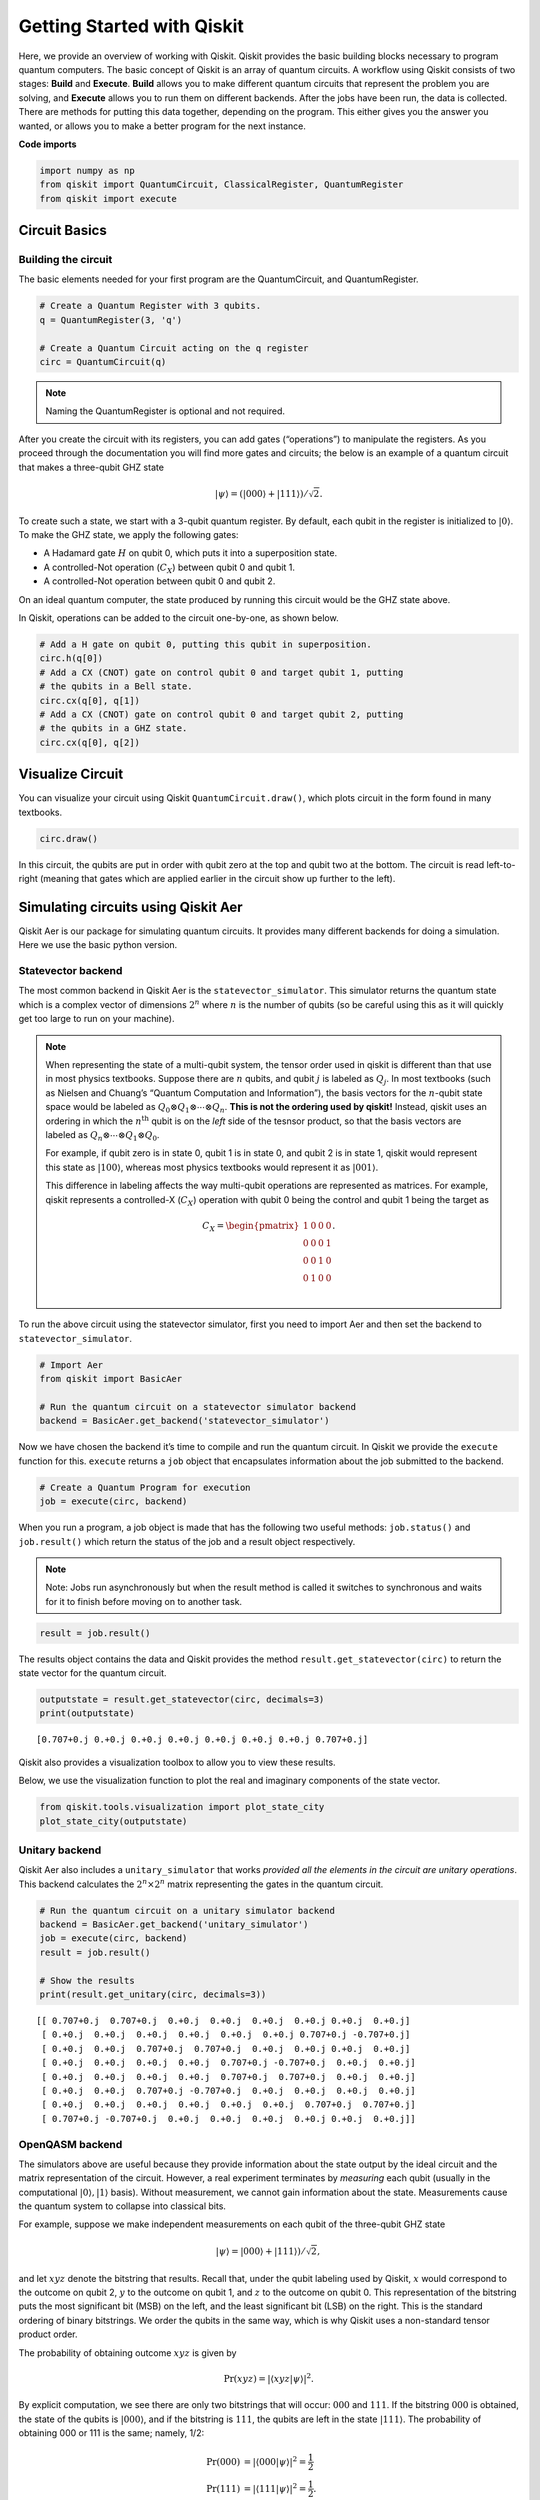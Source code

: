 


Getting Started with Qiskit
===========================

Here, we provide an overview of working with Qiskit. Qiskit provides the
basic building blocks necessary to program quantum computers. The basic
concept of Qiskit is an array of quantum circuits. A workflow using
Qiskit consists of two stages: **Build** and **Execute**. **Build**
allows you to make different quantum circuits that represent the problem
you are solving, and **Execute** allows you to run them on different
backends. After the jobs have been run, the data is collected. There are
methods for putting this data together, depending on the program. This
either gives you the answer you wanted, or allows you to make a better
program for the next instance.

**Code imports**

.. code:: python

    import numpy as np
    from qiskit import QuantumCircuit, ClassicalRegister, QuantumRegister
    from qiskit import execute

Circuit Basics 
---------------

Building the circuit
~~~~~~~~~~~~~~~~~~~~

The basic elements needed for your first program are the QuantumCircuit,
and QuantumRegister.

.. code:: python

    # Create a Quantum Register with 3 qubits.
    q = QuantumRegister(3, 'q')
    
    # Create a Quantum Circuit acting on the q register
    circ = QuantumCircuit(q)

.. note::

   Naming the QuantumRegister is optional and not required.


After you create the circuit with its registers, you can add gates
(“operations”) to manipulate the registers. As you proceed through the
documentation you will find more gates and circuits; the below is an
example of a quantum circuit that makes a three-qubit GHZ state

.. math:: |\psi\rangle = \left(|000\rangle+|111\rangle\right)/\sqrt{2}.

To create such a state, we start with a 3-qubit quantum register. By
default, each qubit in the register is initialized to :math:`|0\rangle`.
To make the GHZ state, we apply the following gates: 

- A Hadamard gate :math:`H` on qubit 0, which puts it into a superposition state. 
- A controlled-Not operation (:math:`C_{X}`) between qubit 0 and qubit 1. 
- A controlled-Not operation between qubit 0 and qubit 2.

On an ideal quantum computer, the state produced by running this circuit
would be the GHZ state above.

In Qiskit, operations can be added to the circuit one-by-one, as shown
below.

.. code:: python

    # Add a H gate on qubit 0, putting this qubit in superposition.
    circ.h(q[0])
    # Add a CX (CNOT) gate on control qubit 0 and target qubit 1, putting
    # the qubits in a Bell state.
    circ.cx(q[0], q[1])
    # Add a CX (CNOT) gate on control qubit 0 and target qubit 2, putting
    # the qubits in a GHZ state.
    circ.cx(q[0], q[2])

Visualize Circuit
-----------------

You can visualize your circuit using Qiskit ``QuantumCircuit.draw()``,
which plots circuit in the form found in many textbooks.

.. code:: python

    circ.draw()


.. raw:: html

    <pre style="word-wrap: normal;white-space: pre;line-height: 15px;">        ┌───┐          
    q_0: |0>┤ H ├──■────■──
            └───┘┌─┴─┐  │  
    q_1: |0>─────┤ X ├──┼──
                 └───┘┌─┴─┐
    q_2: |0>──────────┤ X ├
                      └───┘</pre>



In this circuit, the qubits are put in order with qubit zero at the top
and qubit two at the bottom. The circuit is read left-to-right (meaning
that gates which are applied earlier in the circuit show up further to
the left).

Simulating circuits using Qiskit Aer 
-------------------------------------

Qiskit Aer is our package for simulating quantum circuits. It provides
many different backends for doing a simulation. Here we use the basic
python version.

Statevector backend
~~~~~~~~~~~~~~~~~~~

The most common backend in Qiskit Aer is the ``statevector_simulator``.
This simulator returns the quantum state which is a complex vector of
dimensions :math:`2^n` where :math:`n` is the number of qubits (so be
careful using this as it will quickly get too large to run on your
machine).

.. note::

    When representing the state of a multi-qubit system, the tensor order
    used in qiskit is different than that use in most physics textbooks.
    Suppose there are :math:`n` qubits, and qubit :math:`j` is labeled as
    :math:`Q_{j}`. In most textbooks (such as Nielsen and Chuang’s “Quantum
    Computation and Information”), the basis vectors for the :math:`n`-qubit
    state space would be labeled as
    :math:`Q_{0}\otimes Q_{1} \otimes \cdots \otimes Q_{n}`. **This is not
    the ordering used by qiskit!** Instead, qiskit uses an ordering in which
    the :math:`n^{\mathrm{th}}` qubit is on the *left* side of the tesnsor
    product, so that the basis vectors are labeled as
    :math:`Q_n\otimes \cdots \otimes Q_1\otimes Q_0`.

    For example, if qubit zero is in state 0, qubit 1 is in state 0, and
    qubit 2 is in state 1, qiskit would represent this state as
    :math:`|100\rangle`, whereas most physics textbooks would represent it
    as :math:`|001\rangle`.

    This difference in labeling affects the way multi-qubit operations are
    represented as matrices. For example, qiskit represents a controlled-X
    (:math:`C_{X}`) operation with qubit 0 being the control and qubit 1
    being the target as

    .. math:: C_X = \begin{pmatrix} 1 & 0 & 0 & 0 \\  0 & 0 & 0 & 1 \\ 0 & 0 & 1 & 0 \\ 0 & 1 & 0 & 0 \\\end{pmatrix}.


To run the above circuit using the statevector simulator, first you need
to import Aer and then set the backend to ``statevector_simulator``.

.. code:: python

    # Import Aer
    from qiskit import BasicAer
    
    # Run the quantum circuit on a statevector simulator backend
    backend = BasicAer.get_backend('statevector_simulator')

Now we have chosen the backend it’s time to compile and run the quantum
circuit. In Qiskit we provide the ``execute`` function for this.
``execute`` returns a ``job`` object that encapsulates information about
the job submitted to the backend.

.. code:: python

    # Create a Quantum Program for execution 
    job = execute(circ, backend)

When you run a program, a job object is made that has the following two
useful methods: ``job.status()`` and ``job.result()`` which return the
status of the job and a result object respectively.

.. note::

    Note: Jobs run asynchronously but when the result method is called it
    switches to synchronous and waits for it to finish before moving on to
    another task.

.. code:: python

    result = job.result()

The results object contains the data and Qiskit provides the method
``result.get_statevector(circ)`` to return the state vector for the
quantum circuit.

.. code:: python

    outputstate = result.get_statevector(circ, decimals=3)
    print(outputstate)


.. parsed-literal::

    [0.707+0.j 0.+0.j 0.+0.j 0.+0.j 0.+0.j 0.+0.j 0.+0.j 0.707+0.j]


Qiskit also provides a visualization toolbox to allow you to view these
results.

Below, we use the visualization function to plot the real and imaginary
components of the state vector.

.. code:: python

    from qiskit.tools.visualization import plot_state_city
    plot_state_city(outputstate)

.. image:: images/figures/getting_started_with_qiskit_21_0.png



Unitary backend
~~~~~~~~~~~~~~~

Qiskit Aer also includes a ``unitary_simulator`` that works *provided
all the elements in the circuit are unitary operations*. This backend
calculates the :math:`2^n \times 2^n` matrix representing the gates in
the quantum circuit.

.. code:: python

    # Run the quantum circuit on a unitary simulator backend
    backend = BasicAer.get_backend('unitary_simulator')
    job = execute(circ, backend)
    result = job.result()
    
    # Show the results
    print(result.get_unitary(circ, decimals=3))


.. parsed-literal::

    [[ 0.707+0.j  0.707+0.j  0.+0.j  0.+0.j  0.+0.j  0.+0.j 0.+0.j  0.+0.j]
     [ 0.+0.j  0.+0.j  0.+0.j  0.+0.j  0.+0.j  0.+0.j 0.707+0.j -0.707+0.j]
     [ 0.+0.j  0.+0.j  0.707+0.j  0.707+0.j  0.+0.j  0.+0.j 0.+0.j  0.+0.j]
     [ 0.+0.j  0.+0.j  0.+0.j  0.+0.j  0.707+0.j -0.707+0.j  0.+0.j  0.+0.j]
     [ 0.+0.j  0.+0.j  0.+0.j  0.+0.j  0.707+0.j  0.707+0.j  0.+0.j  0.+0.j]
     [ 0.+0.j  0.+0.j  0.707+0.j -0.707+0.j  0.+0.j  0.+0.j  0.+0.j  0.+0.j]
     [ 0.+0.j  0.+0.j  0.+0.j  0.+0.j  0.+0.j  0.+0.j  0.707+0.j  0.707+0.j]
     [ 0.707+0.j -0.707+0.j  0.+0.j  0.+0.j  0.+0.j  0.+0.j 0.+0.j  0.+0.j]]


OpenQASM backend
~~~~~~~~~~~~~~~~

The simulators above are useful because they provide information about
the state output by the ideal circuit and the matrix representation of
the circuit. However, a real experiment terminates by *measuring* each
qubit (usually in the computational :math:`|0\rangle, |1\rangle` basis).
Without measurement, we cannot gain information about the state.
Measurements cause the quantum system to collapse into classical bits.

For example, suppose we make independent measurements on each qubit of
the three-qubit GHZ state

.. math:: |\psi\rangle = |000\rangle +|111\rangle)/\sqrt{2},

and let :math:`xyz` denote the bitstring that results. Recall that,
under the qubit labeling used by Qiskit, :math:`x` would correspond to
the outcome on qubit 2, :math:`y` to the outcome on qubit 1, and
:math:`z` to the outcome on qubit 0. This representation of the
bitstring puts the most significant bit (MSB) on the left, and the least
significant bit (LSB) on the right. This is the standard ordering of
binary bitstrings. We order the qubits in the same way, which is why
Qiskit uses a non-standard tensor product order.

The probability of obtaining outcome :math:`xyz` is given by

.. math:: \mathrm{Pr}(xyz) = |\langle xyz | \psi \rangle |^{2}.

By explicit computation, we see there are only two bitstrings that will
occur: :math:`000` and :math:`111`. If the bitstring :math:`000` is
obtained, the state of the qubits is :math:`|000\rangle`, and if the
bitstring is :math:`111`, the qubits are left in the state
:math:`|111\rangle`. The probability of obtaining 000 or 111 is the
same; namely, 1/2:

.. math::

   \begin{align}
   \mathrm{Pr}(000) &= |\langle 000 | \psi \rangle |^{2} = \frac{1}{2}\\
   \mathrm{Pr}(111) &= |\langle 111 | \psi \rangle |^{2} = \frac{1}{2}.
   \end{align}

To simulate a circuit that includes measurement, we need to add
measurements to the original circuit above, and use a different Aer
backend.

.. code:: python

    # Create a Classical Register with 3 bits.
    c = ClassicalRegister(3, 'c')
    # Create a Quantum Circuit
    meas = QuantumCircuit(q, c)
    meas.barrier(q)
    # map the quantum measurement to the classical bits
    meas.measure(q,c)
    
    # The Qiskit circuit object supports composition using
    # the addition operator.
    qc = circ+meas
    
    #drawing the circuit
    qc.draw()

.. raw:: html

    <pre style="word-wrap: normal;white-space: pre;line-height: 15px;">        ┌───┐           ░ ┌─┐      
    q_0: |0>┤ H ├──■────■───░─┤M├──────
            └───┘┌─┴─┐  │   ░ └╥┘┌─┐   
    q_1: |0>─────┤ X ├──┼───░──╫─┤M├───
                 └───┘┌─┴─┐ ░  ║ └╥┘┌─┐
    q_2: |0>──────────┤ X ├─░──╫──╫─┤M├
                      └───┘ ░  ║  ║ └╥┘
     c_0: 0 ═══════════════════╩══╬══╬═
                                  ║  ║ 
     c_1: 0 ══════════════════════╩══╬═
                                     ║ 
     c_2: 0 ═════════════════════════╩═
                                       </pre>



This circuit adds a classical register, and three measurements that are
used to map the outcome of qubits to the classical bits.

To simulate this circuit, we use the ``qasm_simulator`` in Qiskit Aer.
Each run of this circuit will yield either the bitstring 000 or 111. To
build up statistics about the distribution of the bitstrings (to, e.g.,
estimate :math:`\mathrm{Pr}(000)`), we need to repeat the circuit many
times. The number of times the circuit is repeated can be specified in
the ``execute`` function, via the ``shots`` keyword.

.. code:: python

    # Use Aer's qasm_simulator
    backend_sim = BasicAer.get_backend('qasm_simulator')
    
    # Execute the circuit on the qasm simulator.
    # We've set the number of repeats of the circuit
    # to be 1024, which is the default.
    job_sim = execute(qc, backend_sim, shots=1024)
    
    # Grab the results from the job.
    result_sim = job_sim.result()

Once you have a result object, you can access the counts via the
function ``get_counts(circuit)``. This gives you the *aggregated* binary
outcomes of the circuit you submitted.

.. code:: python

    counts = result_sim.get_counts(qc)
    print(counts)


.. parsed-literal::

    {'000': 526, '111': 498}


Approximately 50 percent of the time the output bitstring is 000. Qiskit
also provides a function ``plot_histogram`` which allows you to view the
outcomes.

.. code:: python

    from qiskit.tools.visualization import plot_histogram
    plot_histogram(counts)




.. image:: images/figures/getting_started_with_qiskit_33_0.png



The estimated outcome probabilities :math:`\mathrm{Pr}(000)` and
:math:`\mathrm{Pr}(111)` are computed by taking the aggregate counts and
dividing by the number of shots (times the circuit was repeated). Try
changing the ``shots`` keyword in the ``execute`` function and see how
the estimated probabilities change.

Running circuits using the IBMQ provider 
-----------------------------------------

To faciliate access to real quantum computing hardware, we have provided
a simple API interface. To access IBMQ devices, you’ll need an API
token. For the public IBM Q devices, you can generate an API token
`here <https://quantumexperience.ng.bluemix.net/qx/account/advanced>`__
(create an account if you don’t already have one). For Q Network
devices, login to the q-console, click your hub, group, and project, and
expand “Get Access” to generate your API token and access url.

Our IBMQ provider lets you run your circuit on real devices or on our
HPC simulator. Currently, this provider exists within Qiskit, and can be
imported as shown below. For details on the provider, see `The IBMQ
Provider <the_ibmq_provider.ipynb>`__.

.. code:: python

    from qiskit import IBMQ

After generating your API token, call,
``IBMQ.save_account('MY_TOKEN')``. For Q Network users, you’ll also need
to include your access url: ``IBMQ.save_account('MY_TOKEN', 'URL')``

This will store your IBMQ credentials in a local file. Unless your
registration information has changed, you only need to do this once. You
may now load your accounts by calling,

.. code:: python

    IBMQ.load_accounts()

Once your account has been loaded, you can view the list of backends
available to you.

.. code:: python

    print("Available backends:")
    IBMQ.backends()


.. parsed-literal::

    Available backends:

    [<IBMQBackend('ibmqx4') from IBMQ()>,
     <IBMQBackend('ibmq_16_melbourne') from IBMQ()>,
     <IBMQBackend('ibmq_qasm_simulator') from IBMQ()>,
     <IBMQBackend('ibmq_20_tokyo') from IBMQ(ibm-q-internal, research, yorktown)>]



Running circuits on real devices
~~~~~~~~~~~~~~~~~~~~~~~~~~~~~~~~

Today’s quantum information processors are small and noisy, but are
advancing at a fast pace. They provide a great opportunity to explore
what noisy quantum computers can do.

The IBMQ provider uses a queue to allocate the devices to users. We now
choose a device with the least busy queue which can support our program
(has at least 3 qubits).

.. code:: python

    from qiskit.providers.ibmq import least_busy
    
    large_enough_devices = IBMQ.backends(filters=lambda x: x.configuration().n_qubits > 3 and not x.configuration().simulator)
    backend = least_busy(large_enough_devices)
    print("The best backend is " + backend.name())


.. parsed-literal::

    The best backend is ibmqx4


To run the circuit on the backend, we need to specify the number of
shots and the number of credits we are willing to spend to run the
circuit. Then, we execute the circuit on the backend using the
``execute`` function.

.. code:: python

    from qiskit.tools.monitor import job_monitor
    shots = 1024           # Number of shots to run the program (experiment); maximum is 8192 shots.
    max_credits = 3        # Maximum number of credits to spend on executions. 
    
    job_exp = execute(qc, backend=backend, shots=shots, max_credits=max_credits)
    job_monitor(job_exp)



.. parsed-literal::

    Job Status: job is being initialized


``job_exp`` has a ``.result()`` method that lets us get the results from
running our circuit.

.. note::
    When the .result() method is called, the code block will wait
    until the job has finished before releasing the cell.

.. code:: python

    result_exp = job_exp.result()

Like before, the counts from the execution can be obtained using
``get_counts(qc)``

.. code:: python

    counts_exp = result_exp.get_counts(qc)
    plot_histogram([counts_exp,counts])




.. image:: images/figures/getting_started_with_qiskit_49_0.png



Simulating circuits using a HPC simulator
~~~~~~~~~~~~~~~~~~~~~~~~~~~~~~~~~~~~~~~~~

The IBMQ provider also comes with a remote optimized simulator called
``ibmq_qasm_simulator``. This remote simulator is capable of simulating
up to 32 qubits. It can be used the same way as the remote real
backends.

.. code:: python

    backend = IBMQ.get_backend('ibmq_qasm_simulator', hub=None)

.. code:: python

    shots = 1024           # Number of shots to run the program (experiment); maximum is 8192 shots.
    max_credits = 3        # Maximum number of credits to spend on executions. 
    
    job_hpc = execute(qc, backend=backend, shots=shots, max_credits=max_credits)

.. code:: python

    result_hpc = job_hpc.result()

.. code:: python

    counts_hpc = result_hpc.get_counts(qc)
    plot_histogram(counts_hpc)




.. image:: images/figures/getting_started_with_qiskit_54_0.png



Retrieving a previously ran job
~~~~~~~~~~~~~~~~~~~~~~~~~~~~~~~

If your experiment takes longer to run then you have time to wait
around, or if you simply want to retrieve old jobs back, the IBMQ
backends allow you to do that. First you would need to note your job’s
ID:

.. code:: python

    jobID = job_exp.job_id()
    
    print('JOB ID: {}'.format(jobID))        


.. parsed-literal::

    JOB ID: 5c56667159faae0051bceb52


Given a job ID, that job object can be later reconstructed from the
backend using retrieve_job:

.. code:: python

    job_get=backend.retrieve_job(jobID)

and then the results can be obtained from the new job object.

.. code:: python

    job_get.result().get_counts(qc)




.. parsed-literal::

    {'100': 33,
     '110': 47,
     '010': 21,
     '111': 346,
     '001': 21,
     '101': 112,
     '011': 32,
     '000': 412}



